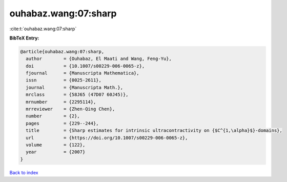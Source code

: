 ouhabaz.wang:07:sharp
=====================

:cite:t:`ouhabaz.wang:07:sharp`

**BibTeX Entry:**

.. code-block:: bibtex

   @article{ouhabaz.wang:07:sharp,
     author        = {Ouhabaz, El Maati and Wang, Feng-Yu},
     doi           = {10.1007/s00229-006-0065-z},
     fjournal      = {Manuscripta Mathematica},
     issn          = {0025-2611},
     journal       = {Manuscripta Math.},
     mrclass       = {58J65 (47D07 60J45)},
     mrnumber      = {2295114},
     mrreviewer    = {Zhen-Qing Chen},
     number        = {2},
     pages         = {229--244},
     title         = {Sharp estimates for intrinsic ultracontractivity on {$C^{1,\alpha}$}-domains},
     url           = {https://doi.org/10.1007/s00229-006-0065-z},
     volume        = {122},
     year          = {2007}
   }

`Back to index <../By-Cite-Keys.html>`_
